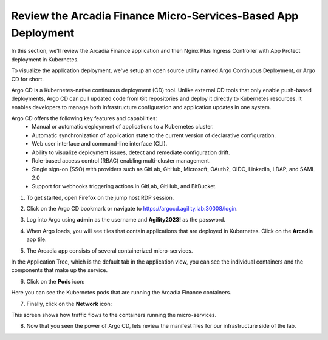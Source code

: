 Review the Arcadia Finance Micro-Services-Based App Deployment
==============================================================

In this section, we'll review the Arcadia Finance application and then Nginx Plus Ingress Controller with App Protect deployment in Kubernetes.

To visualize the application deployment, we've setup an open source utility named Argo Continuous Deployment, or Argo CD for short.

Argo CD is a Kubernetes-native continuous deployment (CD) tool. Unlike external CD tools that only enable push-based deployments, Argo CD can pull updated code from Git repositories and deploy it directly to Kubernetes resources. It enables developers to manage both infrastructure configuration and application updates in one system.

Argo CD offers the following key features and capabilities:
 - Manual or automatic deployment of applications to a Kubernetes cluster.
 - Automatic synchronization of application state to the current version of declarative configuration.
 - Web user interface and command-line interface (CLI).
 - Ability to visualize deployment issues, detect and remediate configuration drift.
 - Role-based access control (RBAC) enabling multi-cluster management.
 - Single sign-on (SSO) with providers such as GitLab, GitHub, Microsoft, OAuth2, OIDC, LinkedIn, LDAP, and SAML 2.0
 - Support for webhooks triggering actions in GitLab, GitHub, and BitBucket.

1. To get started, open Firefox on the jump host RDP session.

.. image:: images/jump_host_firefox.png

2. Click on the Argo CD bookmark or navigate to https://argocd.agility.lab:30008/login.

.. image:: images/argo_bookmark.png

3. Log into Argo using **admin** as the username and **Agility2023!** as the password.

.. image:: images/argo_login.png

4. When Argo loads, you will see tiles that contain applications that are deployed in Kubernetes. Click on the **Arcadia** app tile.

.. image:: images/argocd_application_tiles.png

5. The Arcadia app consists of several containerized micro-services.

In the Application Tree, which is the default tab in the application view, you can see the individual containers and the components that make up the service.

.. image:: images/arcadia_application_tree.png

6. Click on the **Pods** icon:

.. image:: images/pods_icon.png

Here you can see the Kubernetes pods that are running the Arcadia Finance containers. 

.. image:: images/arcadia_application_pods.png

7. Finally, click on the **Network** icon:

.. image:: images/network_icon.png

This screen shows how traffic flows to the containers running the micro-services.

.. image:: images/arcadia_application_network.png

8. Now that you seen the power of Argo CD, lets review the manifest files for our infrastructure side of the lab.

.. image:: images/ic-app.png



